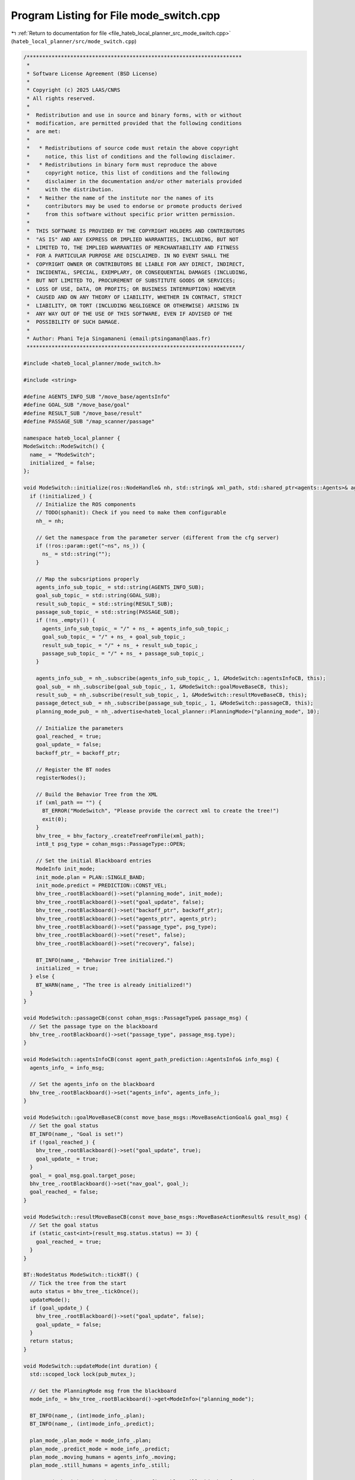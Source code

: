 
.. _program_listing_file_hateb_local_planner_src_mode_switch.cpp:

Program Listing for File mode_switch.cpp
========================================

|exhale_lsh| :ref:`Return to documentation for file <file_hateb_local_planner_src_mode_switch.cpp>` (``hateb_local_planner/src/mode_switch.cpp``)

.. |exhale_lsh| unicode:: U+021B0 .. UPWARDS ARROW WITH TIP LEFTWARDS

.. code-block:: cpp

   /*********************************************************************
    *
    * Software License Agreement (BSD License)
    *
    * Copyright (c) 2025 LAAS/CNRS
    * All rights reserved.
    *
    *  Redistribution and use in source and binary forms, with or without
    *  modification, are permitted provided that the following conditions
    *  are met:
    *
    *   * Redistributions of source code must retain the above copyright
    *     notice, this list of conditions and the following disclaimer.
    *   * Redistributions in binary form must reproduce the above
    *     copyright notice, this list of conditions and the following
    *     disclaimer in the documentation and/or other materials provided
    *     with the distribution.
    *   * Neither the name of the institute nor the names of its
    *     contributors may be used to endorse or promote products derived
    *     from this software without specific prior written permission.
    *
    *  THIS SOFTWARE IS PROVIDED BY THE COPYRIGHT HOLDERS AND CONTRIBUTORS
    *  "AS IS" AND ANY EXPRESS OR IMPLIED WARRANTIES, INCLUDING, BUT NOT
    *  LIMITED TO, THE IMPLIED WARRANTIES OF MERCHANTABILITY AND FITNESS
    *  FOR A PARTICULAR PURPOSE ARE DISCLAIMED. IN NO EVENT SHALL THE
    *  COPYRIGHT OWNER OR CONTRIBUTORS BE LIABLE FOR ANY DIRECT, INDIRECT,
    *  INCIDENTAL, SPECIAL, EXEMPLARY, OR CONSEQUENTIAL DAMAGES (INCLUDING,
    *  BUT NOT LIMITED TO, PROCUREMENT OF SUBSTITUTE GOODS OR SERVICES;
    *  LOSS OF USE, DATA, OR PROFITS; OR BUSINESS INTERRUPTION) HOWEVER
    *  CAUSED AND ON ANY THEORY OF LIABILITY, WHETHER IN CONTRACT, STRICT
    *  LIABILITY, OR TORT (INCLUDING NEGLIGENCE OR OTHERWISE) ARISING IN
    *  ANY WAY OUT OF THE USE OF THIS SOFTWARE, EVEN IF ADVISED OF THE
    *  POSSIBILITY OF SUCH DAMAGE.
    *
    * Author: Phani Teja Singamaneni (email:ptsingaman@laas.fr)
    *********************************************************************/
   
   #include <hateb_local_planner/mode_switch.h>
   
   #include <string>
   
   #define AGENTS_INFO_SUB "/move_base/agentsInfo"
   #define GOAL_SUB "/move_base/goal"
   #define RESULT_SUB "/move_base/result"
   #define PASSAGE_SUB "/map_scanner/passage"
   
   namespace hateb_local_planner {
   ModeSwitch::ModeSwitch() {
     name_ = "ModeSwitch";
     initialized_ = false;
   };
   
   void ModeSwitch::initialize(ros::NodeHandle& nh, std::string& xml_path, std::shared_ptr<agents::Agents>& agents_ptr, std::shared_ptr<Backoff>& backoff_ptr) {
     if (!initialized_) {
       // Initialize the ROS components
       // TODO(sphanit): Check if you need to make them configurable
       nh_ = nh;
   
       // Get the namespace from the parameter server (different from the cfg server)
       if (!ros::param::get("~ns", ns_)) {
         ns_ = std::string("");
       }
   
       // Map the subcsriptions properly
       agents_info_sub_topic_ = std::string(AGENTS_INFO_SUB);
       goal_sub_topic_ = std::string(GOAL_SUB);
       result_sub_topic_ = std::string(RESULT_SUB);
       passage_sub_topic_ = std::string(PASSAGE_SUB);
       if (!ns_.empty()) {
         agents_info_sub_topic_ = "/" + ns_ + agents_info_sub_topic_;
         goal_sub_topic_ = "/" + ns_ + goal_sub_topic_;
         result_sub_topic_ = "/" + ns_ + result_sub_topic_;
         passage_sub_topic_ = "/" + ns_ + passage_sub_topic_;
       }
   
       agents_info_sub_ = nh_.subscribe(agents_info_sub_topic_, 1, &ModeSwitch::agentsInfoCB, this);
       goal_sub_ = nh_.subscribe(goal_sub_topic_, 1, &ModeSwitch::goalMoveBaseCB, this);
       result_sub_ = nh_.subscribe(result_sub_topic_, 1, &ModeSwitch::resultMoveBaseCB, this);
       passage_detect_sub_ = nh_.subscribe(passage_sub_topic_, 1, &ModeSwitch::passageCB, this);
       planning_mode_pub_ = nh_.advertise<hateb_local_planner::PlanningMode>("planning_mode", 10);
   
       // Initialize the parameters
       goal_reached_ = true;
       goal_update_ = false;
       backoff_ptr_ = backoff_ptr;
   
       // Register the BT nodes
       registerNodes();
   
       // Build the Behavior Tree from the XML
       if (xml_path == "") {
         BT_ERROR("ModeSwitch", "Please provide the correct xml to create the tree!")
         exit(0);
       }
       bhv_tree_ = bhv_factory_.createTreeFromFile(xml_path);
       int8_t psg_type = cohan_msgs::PassageType::OPEN;
   
       // Set the initial Blackboard entries
       ModeInfo init_mode;
       init_mode.plan = PLAN::SINGLE_BAND;
       init_mode.predict = PREDICTION::CONST_VEL;
       bhv_tree_.rootBlackboard()->set("planning_mode", init_mode);
       bhv_tree_.rootBlackboard()->set("goal_update", false);
       bhv_tree_.rootBlackboard()->set("backoff_ptr", backoff_ptr);
       bhv_tree_.rootBlackboard()->set("agents_ptr", agents_ptr);
       bhv_tree_.rootBlackboard()->set("passage_type", psg_type);
       bhv_tree_.rootBlackboard()->set("reset", false);
       bhv_tree_.rootBlackboard()->set("recovery", false);
   
       BT_INFO(name_, "Behavior Tree initialized.")
       initialized_ = true;
     } else {
       BT_WARN(name_, "The tree is already initialized!")
     }
   }
   
   void ModeSwitch::passageCB(const cohan_msgs::PassageType& passage_msg) {
     // Set the passage type on the blackboard
     bhv_tree_.rootBlackboard()->set("passage_type", passage_msg.type);
   }
   
   void ModeSwitch::agentsInfoCB(const agent_path_prediction::AgentsInfo& info_msg) {
     agents_info_ = info_msg;
   
     // Set the agents_info on the blackboard
     bhv_tree_.rootBlackboard()->set("agents_info", agents_info_);
   }
   
   void ModeSwitch::goalMoveBaseCB(const move_base_msgs::MoveBaseActionGoal& goal_msg) {
     // Set the goal status
     BT_INFO(name_, "Goal is set!")
     if (!goal_reached_) {
       bhv_tree_.rootBlackboard()->set("goal_update", true);
       goal_update_ = true;
     }
     goal_ = goal_msg.goal.target_pose;
     bhv_tree_.rootBlackboard()->set("nav_goal", goal_);
     goal_reached_ = false;
   }
   
   void ModeSwitch::resultMoveBaseCB(const move_base_msgs::MoveBaseActionResult& result_msg) {
     // Set the goal status
     if (static_cast<int>(result_msg.status.status) == 3) {
       goal_reached_ = true;
     }
   }
   
   BT::NodeStatus ModeSwitch::tickBT() {
     // Tick the tree from the start
     auto status = bhv_tree_.tickOnce();
     updateMode();
     if (goal_update_) {
       bhv_tree_.rootBlackboard()->set("goal_update", false);
       goal_update_ = false;
     }
     return status;
   }
   
   void ModeSwitch::updateMode(int duration) {
     std::scoped_lock lock(pub_mutex_);
   
     // Get the PlanningMode msg from the blackboard
     mode_info_ = bhv_tree_.rootBlackboard()->get<ModeInfo>("planning_mode");
   
     BT_INFO(name_, (int)mode_info_.plan);
     BT_INFO(name_, (int)mode_info_.predict);
   
     plan_mode_.plan_mode = mode_info_.plan;
     plan_mode_.predict_mode = mode_info_.predict;
     plan_mode_.moving_humans = agents_info_.moving;
     plan_mode_.still_humans = agents_info_.still;
   
     // TODO(sphanit): Make the duration configurable. will this be of any advantage?
     // Publish the mode on the give ROS Topic
     if (duration == 0) {
       planning_mode_pub_.publish(plan_mode_);
     } else {
       auto start = ros::Time::now();
       auto end = ros::Time::now();
       while (((end - start).toSec() != duration)) {
         end = ros::Time::now();
         planning_mode_pub_.publish(plan_mode_);
       }
     }
   }
   
   hateb_local_planner::PlanningMode ModeSwitch::tickAndGetMode() {
     // Tick the tree once and return the updated planning mode
     tickBT();
     return plan_mode_;
   }
   
   void ModeSwitch::resetBT() {
     // Halt the tree and set goal reached to true
     goal_reached_ = true;
     bhv_tree_.haltTree();
     // printTreeStatus(bhv_tree_.rootNode()); //<! Use this for debugging Tree status
   }
   
   void ModeSwitch::registerNodes() {
     // The only node that handles ROS connections is the "setMode"
     RegisterStatefulActionNodeROS<hateb_local_planner::SetMode>(bhv_factory_, "setMode", nh_);
     // Register all other nodes needed for the behavior tree
     bhv_factory_.registerNodeType<hateb_local_planner::IsGoalReached>("goalCheck");
     bhv_factory_.registerNodeType<hateb_local_planner::IsGoalUpdated>("isGoalUpdated");
     bhv_factory_.registerNodeType<hateb_local_planner::SingleBandExitCondition>("singleBandExitCond");
     bhv_factory_.registerNodeType<hateb_local_planner::DualBandExitCondition>("dualBandExitCond");
     bhv_factory_.registerNodeType<hateb_local_planner::VelObsExitCondition>("velobsExitCond");
     bhv_factory_.registerNodeType<hateb_local_planner::BackoffExitCondition>("backoffExitCond");
     bhv_factory_.registerNodeType<hateb_local_planner::PassThroughCondition>("passThroughCond");
   }
   
   };  // namespace hateb_local_planner
